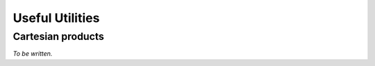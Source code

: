 ****************
Useful Utilities
****************

Cartesian products
==================

*To be written.*

.. cogent.util.transform

